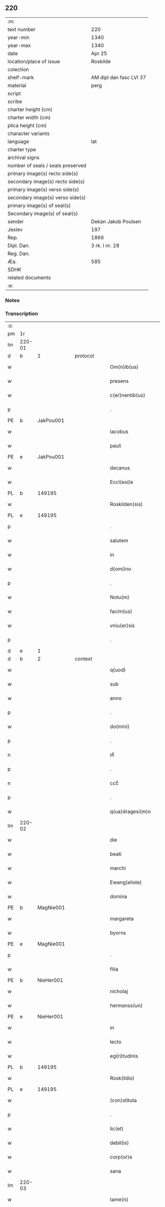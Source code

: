 ** 220

| :m:                               |                         |
| text number                       | 220                     |
| year-min                          | 1340                    |
| year-max                          | 1340                    |
| date                              | Apr 25                  |
| location/place of issue           | Roskilde                |
| colection                         |                         |
| shelf-mark                        | AM dipl dan fasc LVI 37 |
| material                          | perg                    |
| script                            |                         |
| scribe                            |                         |
| charter height (cm)               |                         |
| charter width (cm)                |                         |
| plica height (cm)                 |                         |
| character variants                |                         |
| language                          | lat                     |
| charter type                      |                         |
| archival signs                    |                         |
| number of seals / seals preserved |                         |
| primary image(s) recto side(s)    |                         |
| secondary image(s) recto side(s)  |                         |
| primary image(s) verso side(s)    |                         |
| secondary image(s) verso side(s)  |                         |
| primary image(s) of seal(s)       |                         |
| Secondary image(s) of seal(s)     |                         |
| sender                            | Dekan Jakob Poulsen     |
| Jexlev                            | 197                     |
| Rep.                              | 1866                    |
| Dipl. Dan.                        | 3 rk. I nr. 28          |
| Reg. Dan.                         |                         |
| Æa.                               | 585                     |
| SDHK                              |                         |
| related documents                 |                         |
| :e:                               |                         |

*** Notes


*** Transcription
| :s: |        |   |   |   |   |                      |               |   |   |   |   |     |   |   |   |               |
| pm  | 1r     |   |   |   |   |                      |               |   |   |   |   |     |   |   |   |               |
| lm  | 220-01 |   |   |   |   |                      |               |   |   |   |   |     |   |   |   |               |
| d  | b      | 1  |   | protocol  |   |                      |               |   |   |   |   |     |   |   |   |               |
| w   |        |   |   |   |   | Om(n)ib(us)          | Om̅ıbꝫ         |   |   |   |   | lat |   |   |   |        220-01 |
| w   |        |   |   |   |   | presens              | pꝛeſen       |   |   |   |   | lat |   |   |   |        220-01 |
| w   |        |   |   |   |   | c(er)nentib(us)      | c͛nentıbꝫ      |   |   |   |   | lat |   |   |   |        220-01 |
| p   |        |   |   |   |   | .                    | .             |   |   |   |   | lat |   |   |   |        220-01 |
| PE  | b      | JakPou001  |   |   |   |                      |               |   |   |   |   |     |   |   |   |               |
| w   |        |   |   |   |   | Iacobus              | Iacobu       |   |   |   |   | lat |   |   |   |        220-01 |
| w   |        |   |   |   |   | pauli                | paulı         |   |   |   |   | lat |   |   |   |        220-01 |
| PE  | e      | JakPou001  |   |   |   |                      |               |   |   |   |   |     |   |   |   |               |
| w   |        |   |   |   |   | decanus              | ꝺecnu       |   |   |   |   | lat |   |   |   |        220-01 |
| w   |        |   |   |   |   | Eccl(esi)e           | ccl̅e         |   |   |   |   | lat |   |   |   |        220-01 |
| PL  | b      |   149195|   |   |   |                      |               |   |   |   |   |     |   |   |   |               |
| w   |        |   |   |   |   | Roskilden(sis)       | Roſkılꝺen̅     |   |   |   |   | lat |   |   |   |        220-01 |
| PL  | e      |   149195|   |   |   |                      |               |   |   |   |   |     |   |   |   |               |
| p   |        |   |   |   |   | .                    | .             |   |   |   |   | lat |   |   |   |        220-01 |
| w   |        |   |   |   |   | salutem              | ſalutem       |   |   |   |   | lat |   |   |   |        220-01 |
| w   |        |   |   |   |   | in                   | ín            |   |   |   |   | lat |   |   |   |        220-01 |
| w   |        |   |   |   |   | d(omi)no             | ꝺn̅o           |   |   |   |   | lat |   |   |   |        220-01 |
| p   |        |   |   |   |   | .                    | .             |   |   |   |   | lat |   |   |   |        220-01 |
| w   |        |   |   |   |   | Notu(m)              | Notu̅          |   |   |   |   | lat |   |   |   |        220-01 |
| w   |        |   |   |   |   | facim(us)            | facímꝰ        |   |   |   |   | lat |   |   |   |        220-01 |
| w   |        |   |   |   |   | vniu(er)sis          | ỽnıu͛ſı       |   |   |   |   | lat |   |   |   |        220-01 |
| p   |        |   |   |   |   | .                    | .             |   |   |   |   | lat |   |   |   |        220-01 |
| d  | e      | 1  |   |   |   |                      |               |   |   |   |   |     |   |   |   |               |
| d  | b      | 2  |   | context  |   |                      |               |   |   |   |   |     |   |   |   |               |
| w   |        |   |   |   |   | q(uod)               | ꝙ             |   |   |   |   | lat |   |   |   |        220-01 |
| w   |        |   |   |   |   | sub                  | ſub           |   |   |   |   | lat |   |   |   |        220-01 |
| w   |        |   |   |   |   | anno                 | nno          |   |   |   |   | lat |   |   |   |        220-01 |
| p   |        |   |   |   |   | .                    | .             |   |   |   |   | lat |   |   |   |        220-01 |
| w   |        |   |   |   |   | do(mini)             | ꝺo           |   |   |   |   | lat |   |   |   |        220-01 |
| p   |        |   |   |   |   | .                    | .             |   |   |   |   | lat |   |   |   |        220-01 |
| n   |        |   |   |   |   | mͦ                    | ͦ             |   |   |   |   | lat |   |   |   |        220-01 |
| p   |        |   |   |   |   | .                    | .             |   |   |   |   | lat |   |   |   |        220-01 |
| n   |        |   |   |   |   | cccͦ                  | cccͦ           |   |   |   |   | lat |   |   |   |        220-01 |
| p   |        |   |   |   |   | .                    | .             |   |   |   |   | lat |   |   |   |        220-01 |
| w   |        |   |   |   |   | q(ua)dragesi(m)o     | qꝺꝛgeſı̅o    |   |   |   |   | lat |   |   |   |        220-01 |
| lm  | 220-02 |   |   |   |   |                      |               |   |   |   |   |     |   |   |   |               |
| w   |        |   |   |   |   | die                  | ꝺıe           |   |   |   |   | lat |   |   |   |        220-02 |
| w   |        |   |   |   |   | beati                | betı         |   |   |   |   | lat |   |   |   |        220-02 |
| w   |        |   |   |   |   | marchi               | mrchí        |   |   |   |   | lat |   |   |   |        220-02 |
| w   |        |   |   |   |   | Ewang(eliste)        | wn         |   |   |   |   | lat |   |   |   |        220-02 |
| w   |        |   |   |   |   | domina               | ꝺomín        |   |   |   |   | lat |   |   |   |        220-02 |
| PE  | b      | MagNie001  |   |   |   |                      |               |   |   |   |   |     |   |   |   |               |
| w   |        |   |   |   |   | margareta            | mrgret     |   |   |   |   | lat |   |   |   |        220-02 |
| w   |        |   |   |   |   | byorns               | byoꝛnſ        |   |   |   |   | lat |   |   |   |        220-02 |
| PE  | e      | MagNie001  |   |   |   |                      |               |   |   |   |   |     |   |   |   |               |
| p   |        |   |   |   |   | .                    | .             |   |   |   |   | lat |   |   |   |        220-02 |
| w   |        |   |   |   |   | filia                | fılı         |   |   |   |   | lat |   |   |   |        220-02 |
| PE  | b      | NieHer001  |   |   |   |                      |               |   |   |   |   |     |   |   |   |               |
| w   |        |   |   |   |   | nicholaj             | nıchola      |   |   |   |   | lat |   |   |   |        220-02 |
| w   |        |   |   |   |   | hermanss(un)         | hermnſ      |   |   |   |   | lat |   |   |   |        220-02 |
| PE  | e      | NieHer001  |   |   |   |                      |               |   |   |   |   |     |   |   |   |               |
| w   |        |   |   |   |   | in                   | ín            |   |   |   |   | lat |   |   |   |        220-02 |
| w   |        |   |   |   |   | lecto                | leo          |   |   |   |   | lat |   |   |   |        220-02 |
| w   |        |   |   |   |   | eg(ri)tudinis        | egtuꝺíní    |   |   |   |   | lat |   |   |   |        220-02 |
| PL  | b      |   149195|   |   |   |                      |               |   |   |   |   |     |   |   |   |               |
| w   |        |   |   |   |   | Rosk(ildis)          | Roſꝃ          |   |   |   |   | lat |   |   |   |        220-02 |
| PL  | e      |   149195|   |   |   |                      |               |   |   |   |   |     |   |   |   |               |
| w   |        |   |   |   |   | (con)stituta         | ꝯﬅıtut       |   |   |   |   | lat |   |   |   |        220-02 |
| p   |        |   |   |   |   | .                    | .             |   |   |   |   | lat |   |   |   |        220-02 |
| w   |        |   |   |   |   | lic(et)              | lıcꝫ          |   |   |   |   | lat |   |   |   |        220-02 |
| w   |        |   |   |   |   | debil(is)            | ꝺebıl̅         |   |   |   |   | lat |   |   |   |        220-02 |
| w   |        |   |   |   |   | corp(or)e            | coꝛp̲e         |   |   |   |   | lat |   |   |   |        220-02 |
| w   |        |   |   |   |   | sana                 | ſan          |   |   |   |   | lat |   |   |   |        220-02 |
| lm  | 220-03 |   |   |   |   |                      |               |   |   |   |   |     |   |   |   |               |
| w   |        |   |   |   |   | tame(n)              | tme̅          |   |   |   |   | lat |   |   |   |        220-03 |
| w   |        |   |   |   |   | mente                | mente         |   |   |   |   | lat |   |   |   |        220-03 |
| w   |        |   |   |   |   | Coram                | Coꝛm         |   |   |   |   | lat |   |   |   |        220-03 |
| w   |        |   |   |   |   | offic(iali)          | offıc͛         |   |   |   |   | lat |   |   |   |        220-03 |
| w   |        |   |   |   |   | n(ost)ro             | nr̅o           |   |   |   |   | lat |   |   |   |        220-03 |
| w   |        |   |   |   |   | d(omi)no             | ꝺn̅o           |   |   |   |   | lat |   |   |   |        220-03 |
| PE  | b      | LamOlu001  |   |   |   |                      |               |   |   |   |   |     |   |   |   |               |
| w   |        |   |   |   |   | lamberto             | lamberto      |   |   |   |   | lat |   |   |   |        220-03 |
| PE  | e      | LamOlu001  |   |   |   |                      |               |   |   |   |   |     |   |   |   |               |
| w   |        |   |   |   |   | cano(n)ico           | cno̅ıco       |   |   |   |   | lat |   |   |   |        220-03 |
| PL  | b      |   149195|   |   |   |                      |               |   |   |   |   |     |   |   |   |               |
| w   |        |   |   |   |   | Rosk(ildensi)        | Roſꝃ          |   |   |   |   | lat |   |   |   |        220-03 |
| PL  | e      |   149195|   |   |   |                      |               |   |   |   |   |     |   |   |   |               |
| p   |        |   |   |   |   | .                    | .             |   |   |   |   | lat |   |   |   |        220-03 |
| w   |        |   |   |   |   | p(rese)ntib(us)      | pn̅tıbꝫ        |   |   |   |   | lat |   |   |   |        220-03 |
| w   |        |   |   |   |   | vener(abilibus)      | ỽenerꝭ        |   |   |   |   | lat |   |   |   |        220-03 |
| w   |        |   |   |   |   | viris                | ỽírí         |   |   |   |   | lat |   |   |   |        220-03 |
| p   |        |   |   |   |   | /                    | /             |   |   |   |   | lat |   |   |   |        220-03 |
| w   |        |   |   |   |   | d(omi)nis            | ꝺn̅ı          |   |   |   |   | lat |   |   |   |        220-03 |
| PE  | b      | JenKra002  |   |   |   |                      |               |   |   |   |   |     |   |   |   |               |
| w   |        |   |   |   |   | Iohanne              | Iohnne       |   |   |   |   | lat |   |   |   |        220-03 |
| w   |        |   |   |   |   | kraak                | kraak         |   |   |   |   | lat |   |   |   |        220-03 |
| PE  | e      | JenKra002  |   |   |   |                      |               |   |   |   |   |     |   |   |   |               |
| p   |        |   |   |   |   | .                    | .             |   |   |   |   | lat |   |   |   |        220-03 |
| PE  | b      | NieJen004  |   |   |   |                      |               |   |   |   |   |     |   |   |   |               |
| w   |        |   |   |   |   | nicholao             | nıcholao      |   |   |   |   | lat |   |   |   |        220-03 |
| w   |        |   |   |   |   | Iøness(un)           | Iøneſ        |   |   |   |   | lat |   |   |   |        220-03 |
| PE  | e      | NieJen004  |   |   |   |                      |               |   |   |   |   |     |   |   |   |               |
| p   |        |   |   |   |   | .                    | .             |   |   |   |   | lat |   |   |   |        220-03 |
| w   |        |   |   |   |   | cano(n)ic(is)        | cno̅ıcꝭ       |   |   |   |   | lat |   |   |   |        220-03 |
| lm  | 220-04 |   |   |   |   |                      |               |   |   |   |   |     |   |   |   |               |
| w   |        |   |   |   |   | (et)                 |              |   |   |   |   | lat |   |   |   |        220-04 |
| PE  | b      | AndNie002  |   |   |   |                      |               |   |   |   |   |     |   |   |   |               |
| w   |        |   |   |   |   | andrea               | nꝺꝛe        |   |   |   |   | lat |   |   |   |        220-04 |
| PE  | e      | AndNie002  |   |   |   |                      |               |   |   |   |   |     |   |   |   |               |
| w   |        |   |   |   |   | sac(ri)sta           | ſacﬅ        |   |   |   |   | lat |   |   |   |        220-04 |
| w   |        |   |   |   |   | Eiusdem              | ıuſꝺem       |   |   |   |   | lat |   |   |   |        220-04 |
| w   |        |   |   |   |   | Eccl(esi)e           | ccl̅e         |   |   |   |   | lat |   |   |   |        220-04 |
| p   |        |   |   |   |   | .                    | .             |   |   |   |   | lat |   |   |   |        220-04 |
| w   |        |   |   |   |   | ac                   | ac            |   |   |   |   | lat |   |   |   |        220-04 |
| w   |        |   |   |   |   | d(omi)no             | ꝺn̅o           |   |   |   |   | lat |   |   |   |        220-04 |
| PE  | b      | AssEsk001  |   |   |   |                      |               |   |   |   |   |     |   |   |   |               |
| w   |        |   |   |   |   | ascero               | aſcero        |   |   |   |   | lat |   |   |   |        220-04 |
| PE  | e      | AssEsk001  |   |   |   |                      |               |   |   |   |   |     |   |   |   |               |
| w   |        |   |   |   |   | de                   | ꝺe            |   |   |   |   | lat |   |   |   |        220-04 |
| PL  | b      |   3610|   |   |   |                      |               |   |   |   |   |     |   |   |   |               |
| w   |        |   |   |   |   | eskylssø             | eſkylſſø      |   |   |   |   | lat |   |   |   |        220-04 |
| PL  | e      |   3610|   |   |   |                      |               |   |   |   |   |     |   |   |   |               |
| w   |        |   |   |   |   | sacerdote            | ſacerꝺote     |   |   |   |   | lat |   |   |   |        220-04 |
| p   |        |   |   |   |   | .                    | .             |   |   |   |   | lat |   |   |   |        220-04 |
| w   |        |   |   |   |   | viris q(ue)          | vırı qꝫ      |   |   |   |   | lat |   |   |   |        220-04 |
| w   |        |   |   |   |   | disc(re)tis          | ꝺıſc͛tıs       |   |   |   |   | lat |   |   |   |        220-04 |
| p   |        |   |   |   |   | .                    | .             |   |   |   |   | lat |   |   |   |        220-04 |
| w   |        |   |   |   |   | !silic(et)¡          | !ſılıcꝫ¡      |   |   |   |   | lat |   |   |   |        220-04 |
| p   |        |   |   |   |   | .                    | .             |   |   |   |   | lat |   |   |   |        220-04 |
| PE  | b      | UngRol001  |   |   |   |                      |               |   |   |   |   |     |   |   |   |               |
| w   |        |   |   |   |   | vngærolf             | vngærolf      |   |   |   |   | lat |   |   |   |        220-04 |
| PE  | e      | UngRol001  |   |   |   |                      |               |   |   |   |   |     |   |   |   |               |
| p   |        |   |   |   |   | .                    | .             |   |   |   |   | lat |   |   |   |        220-04 |
| PE  | b      | HeiVes001  |   |   |   |                      |               |   |   |   |   |     |   |   |   |               |
| w   |        |   |   |   |   | heynone              | heynone       |   |   |   |   | lat |   |   |   |        220-04 |
| w   |        |   |   |   |   | vesby                | veſby         |   |   |   |   | lat |   |   |   |        220-04 |
| PE  | e      | HeiVes001  |   |   |   |                      |               |   |   |   |   |     |   |   |   |               |
| p   |        |   |   |   |   | .                    | .             |   |   |   |   | lat |   |   |   |        220-04 |
| w   |        |   |   |   |   | (et)                 |              |   |   |   |   | lat |   |   |   |        220-04 |
| PE  | b      | GødSkr001  |   |   |   |                      |               |   |   |   |   |     |   |   |   |               |
| w   |        |   |   |   |   | gødi¦kino            | gøꝺí¦kıno     |   |   |   |   | lat |   |   |   | 220-04—220-05 |
| w   |        |   |   |   |   | skrøderæ             | ſkrøꝺeræ      |   |   |   |   | lat |   |   |   |        220-05 |
| PE  | e      | GødSkr001  |   |   |   |                      |               |   |   |   |   |     |   |   |   |               |
| p   |        |   |   |   |   | .                    | .             |   |   |   |   | lat |   |   |   |        220-05 |
| w   |        |   |   |   |   | ciuib(us)            | cıuıbꝫ        |   |   |   |   | lat |   |   |   |        220-05 |
| w   |        |   |   |   |   | ibidem               | ıbıꝺem        |   |   |   |   | lat |   |   |   |        220-05 |
| p   |        |   |   |   |   | .                    | .             |   |   |   |   | lat |   |   |   |        220-05 |
| w   |        |   |   |   |   | p(er)                | p̲             |   |   |   |   | lat |   |   |   |        220-05 |
| w   |        |   |   |   |   | ip(s)am              | ıp̅m          |   |   |   |   | lat |   |   |   |        220-05 |
| w   |        |   |   |   |   | d(omi)nam            | ꝺn̅m          |   |   |   |   | lat |   |   |   |        220-05 |
| PE  | b      | MagNie001  |   |   |   |                      |               |   |   |   |   |     |   |   |   |               |
| w   |        |   |   |   |   | m(ar)garetam         | mgret     |   |   |   |   | lat |   |   |   |        220-05 |
| PE  | e      | MagNie001  |   |   |   |                      |               |   |   |   |   |     |   |   |   |               |
| p   |        |   |   |   |   | .                    | .             |   |   |   |   | lat |   |   |   |        220-05 |
| w   |        |   |   |   |   | specialit(er)        | ſpecılıt͛     |   |   |   |   | lat |   |   |   |        220-05 |
| w   |        |   |   |   |   | (con)uocatis         | ꝯuoctí      |   |   |   |   | lat |   |   |   |        220-05 |
| p   |        |   |   |   |   | /                    | /             |   |   |   |   | lat |   |   |   |        220-05 |
| w   |        |   |   |   |   | Recognouit           | Recognouít    |   |   |   |   | lat |   |   |   |        220-05 |
| w   |        |   |   |   |   | se                   | ſe            |   |   |   |   | lat |   |   |   |        220-05 |
| p   |        |   |   |   |   |                     |              |   |   |   |   | lat |   |   |   |        220-05 |
| w   |        |   |   |   |   | Tenerj               | ᴛeneɼ        |   |   |   |   | lat |   |   |   |        220-05 |
| p   |        |   |   |   |   | .                    | .             |   |   |   |   | lat |   |   |   |        220-05 |
| w   |        |   |   |   |   | Religiosis           | Relıgíoſı    |   |   |   |   | lat |   |   |   |        220-05 |
| w   |        |   |   |   |   | d(omi)nab(us)        | ꝺn̅abꝫ         |   |   |   |   | lat |   |   |   |        220-05 |
| w   |        |   |   |   |   | soro¦rib(us)         | ſoꝛo¦ꝛíbꝫ     |   |   |   |   | lat |   |   |   | 220-05—220-06 |
| w   |        |   |   |   |   | sancte               | ſane         |   |   |   |   | lat |   |   |   |        220-06 |
| w   |        |   |   |   |   | clare                | claɼe         |   |   |   |   | lat |   |   |   |        220-06 |
| p   |        |   |   |   |   | .                    | .             |   |   |   |   | lat |   |   |   |        220-06 |
| w   |        |   |   |   |   | Ciuitat(is)          | Cıuıtatꝭ      |   |   |   |   | lat |   |   |   |        220-06 |
| w   |        |   |   |   |   | Eiusdem              | ıuſꝺe       |   |   |   |   | lat |   |   |   |        220-06 |
| p   |        |   |   |   |   | .                    | .             |   |   |   |   | lat |   |   |   |        220-06 |
| w   |        |   |   |   |   | jn                   | ȷn            |   |   |   |   | lat |   |   |   |        220-06 |
| w   |        |   |   |   |   | octo                 | oo           |   |   |   |   | lat |   |   |   |        220-06 |
| w   |        |   |   |   |   | marchis              | marchı       |   |   |   |   | lat |   |   |   |        220-06 |
| w   |        |   |   |   |   | pu(r)i               | pu᷑ı           |   |   |   |   | lat |   |   |   |        220-06 |
| w   |        |   |   |   |   | arg(enti)            | ɼ           |   |   |   |   | lat |   |   |   |        220-06 |
| w   |        |   |   |   |   | ponder(is)           | poꝺerꝭ       |   |   |   |   | lat |   |   |   |        220-06 |
| PL  | b      |   |   |   |   |                      |               |   |   |   |   |     |   |   |   |               |
| w   |        |   |   |   |   | colonien(sis)        | coloníen̅      |   |   |   |   | lat |   |   |   |        220-06 |
| PL  | e      |   |   |   |   |                      |               |   |   |   |   |     |   |   |   |               |
| w   |        |   |   |   |   | veracit(er)          | ỽeracıt͛       |   |   |   |   | lat |   |   |   |        220-06 |
| w   |        |   |   |   |   | obligata(m)          | oblıgata̅      |   |   |   |   | lat |   |   |   |        220-06 |
| p   |        |   |   |   |   | .                    | .             |   |   |   |   | lat |   |   |   |        220-06 |
| w   |        |   |   |   |   | p(er)                | p̲             |   |   |   |   | lat |   |   |   |        220-06 |
| w   |        |   |   |   |   | se                   | ſe            |   |   |   |   | lat |   |   |   |        220-06 |
| p   |        |   |   |   |   | .                    | .             |   |   |   |   | lat |   |   |   |        220-06 |
| w   |        |   |   |   |   | vel                  | vel           |   |   |   |   | lat |   |   |   |        220-06 |
| w   |        |   |   |   |   | heredes              | hereꝺe       |   |   |   |   | lat |   |   |   |        220-06 |
| w   |        |   |   |   |   | suos                 | ſuo          |   |   |   |   | lat |   |   |   |        220-06 |
| w   |        |   |   |   |   | ad                   | aꝺ            |   |   |   |   | lat |   |   |   |        220-06 |
| lm  | 220-07 |   |   |   |   |                      |               |   |   |   |   |     |   |   |   |               |
| w   |        |   |   |   |   | Ear(um)              | aꝝ           |   |   |   |   | lat |   |   |   |        220-07 |
| w   |        |   |   |   |   | beneplacitu(m)       | beneplacıtu̅   |   |   |   |   | lat |   |   |   |        220-07 |
| w   |        |   |   |   |   | absq(ue)             | abſqꝫ         |   |   |   |   | lat |   |   |   |        220-07 |
| w   |        |   |   |   |   | omnj                 | omn          |   |   |   |   | lat |   |   |   |        220-07 |
| w   |        |   |   |   |   | (contra)dict(i)o(n)e | ꝯꝺı̅oe       |   |   |   |   | lat |   |   |   |        220-07 |
| w   |        |   |   |   |   | p(er)soluend(is)     | p̲ſoluen      |   |   |   |   | lat |   |   |   |        220-07 |
| p   |        |   |   |   |   | .                    | .             |   |   |   |   | lat |   |   |   |        220-07 |
| d  | e      | 2  |   |   |   |                      |               |   |   |   |   |     |   |   |   |               |
| d  | b      | 3  |   | eschatocol  |   |                      |               |   |   |   |   |     |   |   |   |               |
| w   |        |   |   |   |   | In                   | In            |   |   |   |   | lat |   |   |   |        220-07 |
| w   |        |   |   |   |   | Cui(us)              | Cuı᷒           |   |   |   |   | lat |   |   |   |        220-07 |
| w   |        |   |   |   |   | Rej                  | Re           |   |   |   |   | lat |   |   |   |        220-07 |
| w   |        |   |   |   |   | testimo(n)i(um)      | teﬅımoıͫ       |   |   |   |   | lat |   |   |   |        220-07 |
| w   |        |   |   |   |   | sigll(um)            | ſıgll̅         |   |   |   |   | lat |   |   |   |        220-07 |
| w   |        |   |   |   |   | n(ost)r(u)m          | nr̅m           |   |   |   |   | lat |   |   |   |        220-07 |
| p   |        |   |   |   |   | .                    | .             |   |   |   |   | lat |   |   |   |        220-07 |
| w   |        |   |   |   |   | vna                  | vna           |   |   |   |   | lat |   |   |   |        220-07 |
| w   |        |   |   |   |   | cu(m)                | cu̅            |   |   |   |   | lat |   |   |   |        220-07 |
| w   |        |   |   |   |   | sigill(is)           | ſıgıll̅        |   |   |   |   | lat |   |   |   |        220-07 |
| p   |        |   |   |   |   | /                    | /             |   |   |   |   | lat |   |   |   |        220-07 |
| w   |        |   |   |   |   | !infrasc(ri)tor(um)¡ | !ınfraſctoꝝ¡ |   |   |   |   | lat |   |   |   |        220-07 |
| w   |        |   |   |   |   | vener(abilium)       | ỽenerꝭ        |   |   |   |   | lat |   |   |   |        220-07 |
| w   |        |   |   |   |   | viror(um)            | vıroꝝ         |   |   |   |   | lat |   |   |   |        220-07 |
| w   |        |   |   |   |   | (et)                 |              |   |   |   |   | lat |   |   |   |        220-07 |
| w   |        |   |   |   |   | discretor(um)        | ꝺıſcretoꝝ     |   |   |   |   | lat |   |   |   |        220-07 |
| lm  | 220-08 |   |   |   |   |                      |               |   |   |   |   |     |   |   |   |               |
| w   |        |   |   |   |   | o(mn)i(u)m           | oı̅           |   |   |   |   | lat |   |   |   |        220-08 |
| w   |        |   |   |   |   | p(rese)ntib(us)      | pn̅tıbꝫ        |   |   |   |   | lat |   |   |   |        220-08 |
| w   |        |   |   |   |   | Est                  | ﬅ            |   |   |   |   | lat |   |   |   |        220-08 |
| w   |        |   |   |   |   | appen(sum)           | en̅          |   |   |   |   | lat |   |   |   |        220-08 |
| p   |        |   |   |   |   | .                    | .             |   |   |   |   | lat |   |   |   |        220-08 |
| w   |        |   |   |   |   | Datu(m)              | Datu̅          |   |   |   |   | lat |   |   |   |        220-08 |
| w   |        |   |   |   |   | anno                 | nno          |   |   |   |   | lat |   |   |   |        220-08 |
| p   |        |   |   |   |   | .                    | .             |   |   |   |   | lat |   |   |   |        220-08 |
| w   |        |   |   |   |   | die                  | ꝺıe           |   |   |   |   | lat |   |   |   |        220-08 |
| w   |        |   |   |   |   | (et)                 |              |   |   |   |   | lat |   |   |   |        220-08 |
| w   |        |   |   |   |   | loco                 | loco          |   |   |   |   | lat |   |   |   |        220-08 |
| p   |        |   |   |   |   | .                    | .             |   |   |   |   | lat |   |   |   |        220-08 |
| w   |        |   |   |   |   | supradictis          | ſupꝛꝺıí    |   |   |   |   | lat |   |   |   |        220-08 |
| p   |        |   |   |   |   | /                    | /             |   |   |   |   | lat |   |   |   |        220-08 |
| d  | e      | 3  |   |   |   |                      |               |   |   |   |   |     |   |   |   |               |
| :e: |        |   |   |   |   |                      |               |   |   |   |   |     |   |   |   |               |